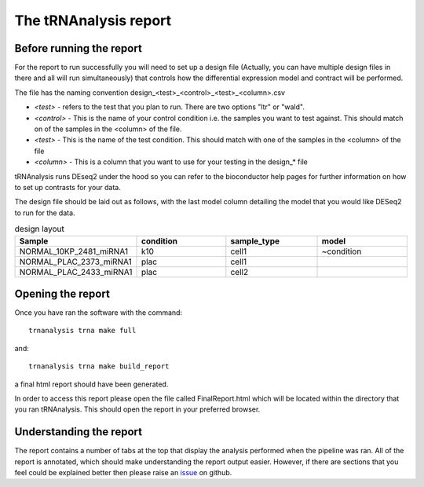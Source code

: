 .. _tRNAnalysis-report:

======================
The tRNAnalysis report
======================

Before running the report
-------------------------

For the report to run successfully you will need to set up a design file (Actually,
you can have multiple design files in there and all will run simultaneously)
that controls how the differential expression model and contract will be
performed.

The file has the naming convention design_<test>_<control>_<test>_<column>.csv

* `<test>` - refers to the test that you plan to run. There are two options "ltr" or "wald".
* `<control>` - This is the name of your control condition i.e. the samples you want to test against. This should match on of the samples in the <column> of the file.
* `<test>` - This is the name of the test condition. This should match with one of the samples in the <column> of the file
* `<column>` - This is a column that you want to use for your testing in the design_* file

tRNAnalysis runs DEseq2 under the hood so you can refer to the bioconductor help
pages for further information on how to set up contrasts for your data.

The design file should be laid out as follows, with the last model column
detailing the model that you would like DESeq2 to run for the data.

.. list-table:: design layout
  :widths: 25 25 25 25
  :header-rows: 1

  * - Sample
    - condition
    - sample_type
    - model
  * - NORMAL_10KP_2481_miRNA1
    - k10
    - cell1
    - ~condition
  * - NORMAL_PLAC_2373_miRNA1
    - plac
    - cell1
    -
  * - NORMAL_PLAC_2433_miRNA1
    - plac
    - cell2
    -

Opening the report
------------------

Once you have ran the software with the command::

  trnanalysis trna make full

and::

  trnanalysis trna make build_report

a final html report should have been generated.

In order to access this report please open the file called FinalReport.html
which will be located within the directory that you ran tRNAnalysis. This
should open the report in your preferred browser.

Understanding the report
------------------------

The report contains a number of tabs at the top that display the analysis
performed when the pipeline was ran. All of the report is annotated, which
should make understanding the report output easier. However, if there are
sections that you feel could be explained better then please raise an `issue <https://github.com/Acribbs/tRNAnalysis/issues>`_
on github.
